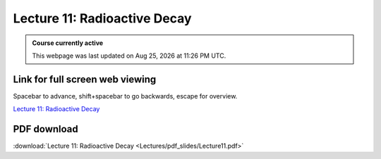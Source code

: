 Lecture 11: Radioactive Decay
=========================================================================   

.. admonition:: Course currently active

   This webpage was last updated on |date| at |time|.

Link for full screen web viewing
------------------------------------------
Spacebar to advance, shift+spacebar to go backwards, escape for overview.

`Lecture 11: Radioactive Decay <../_static/Lecture11.slides.html>`_


PDF download
------------------------

:download:`Lecture 11: Radioactive Decay <Lectures/pdf_slides/Lecture11.pdf>`

.. |date| date:: %b %d, %Y
.. |time| date:: %I:%M %p %Z
